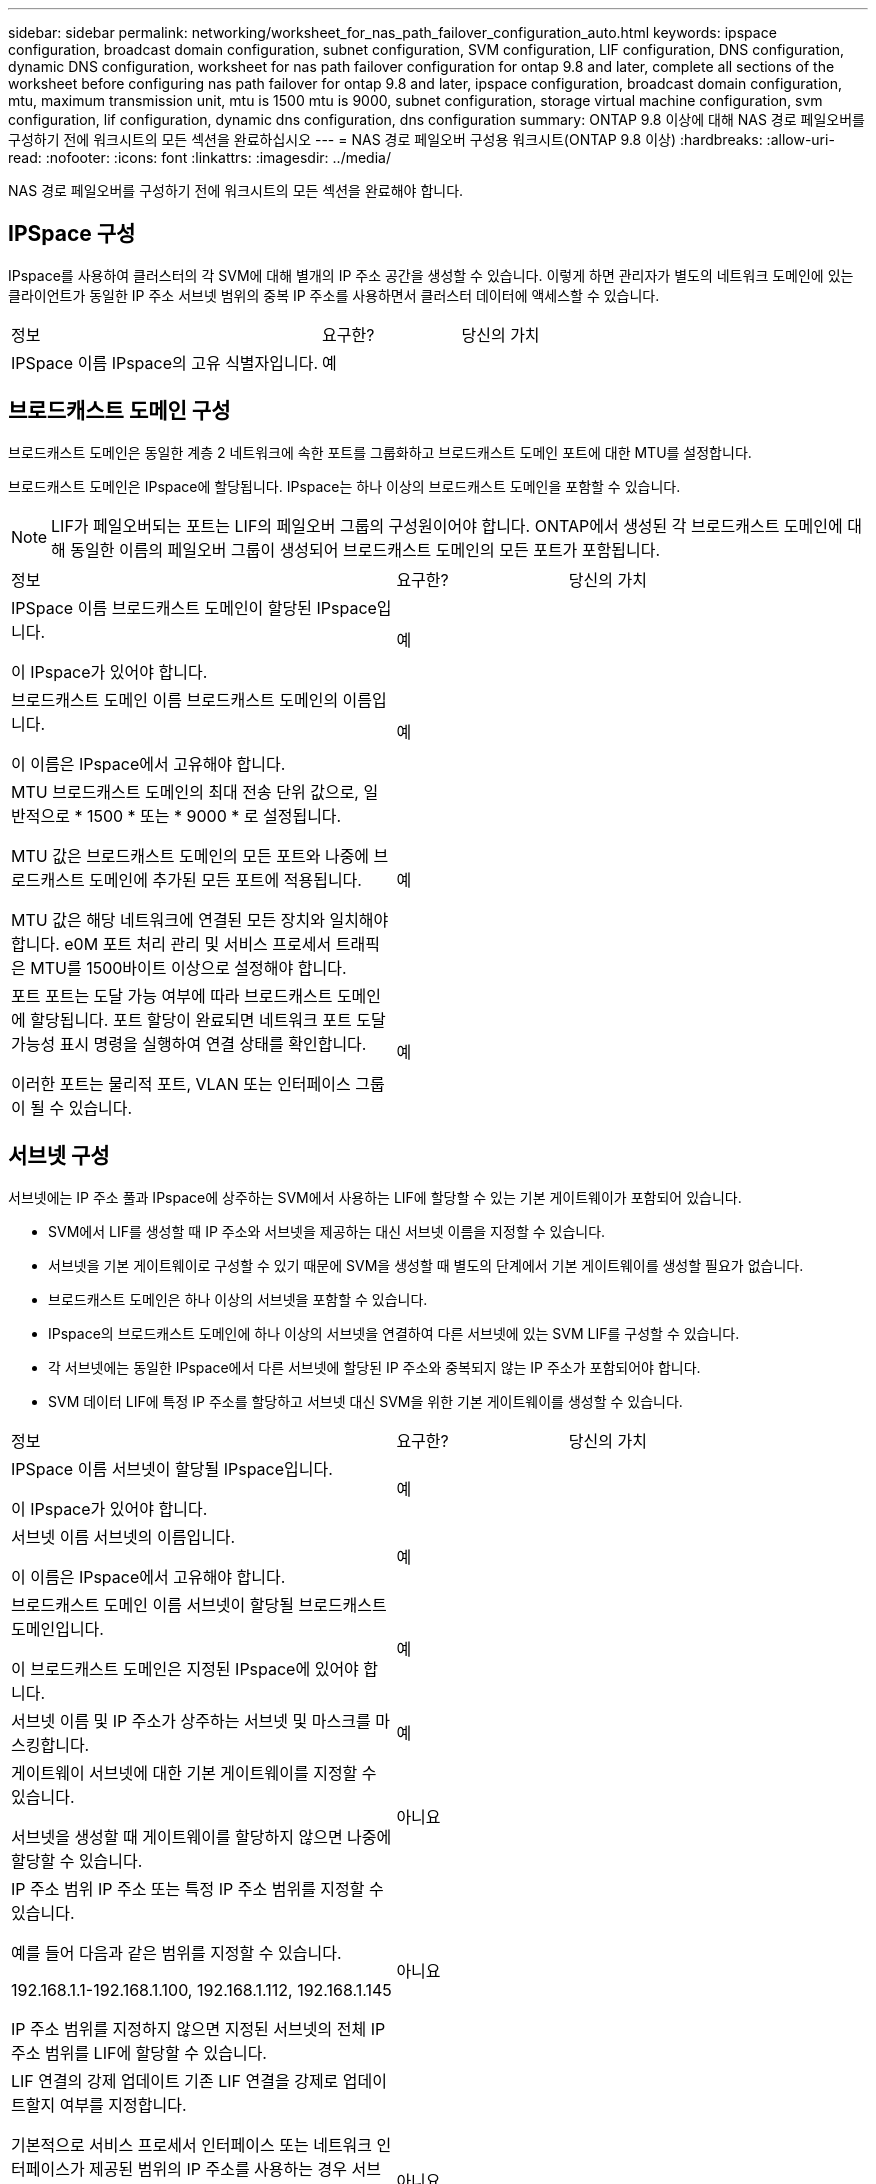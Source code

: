 ---
sidebar: sidebar 
permalink: networking/worksheet_for_nas_path_failover_configuration_auto.html 
keywords: ipspace configuration, broadcast domain configuration, subnet configuration, SVM configuration, LIF configuration, DNS configuration, dynamic DNS configuration, worksheet for nas path failover configuration for ontap 9.8 and later, complete all sections of the worksheet before configuring nas path failover for ontap 9.8 and later, ipspace configuration, broadcast domain configuration, mtu, maximum transmission unit, mtu is 1500 mtu is 9000, subnet configuration, storage virtual machine configuration, svm configuration, lif configuration, dynamic dns configuration, dns configuration 
summary: ONTAP 9.8 이상에 대해 NAS 경로 페일오버를 구성하기 전에 워크시트의 모든 섹션을 완료하십시오 
---
= NAS 경로 페일오버 구성용 워크시트(ONTAP 9.8 이상)
:hardbreaks:
:allow-uri-read: 
:nofooter: 
:icons: font
:linkattrs: 
:imagesdir: ../media/


[role="lead"]
NAS 경로 페일오버를 구성하기 전에 워크시트의 모든 섹션을 완료해야 합니다.



== IPSpace 구성

IPspace를 사용하여 클러스터의 각 SVM에 대해 별개의 IP 주소 공간을 생성할 수 있습니다. 이렇게 하면 관리자가 별도의 네트워크 도메인에 있는 클라이언트가 동일한 IP 주소 서브넷 범위의 중복 IP 주소를 사용하면서 클러스터 데이터에 액세스할 수 있습니다.

[cols="45,20,35"]
|===


| 정보 | 요구한? | 당신의 가치 


| IPSpace 이름 IPspace의 고유 식별자입니다. | 예 |  
|===


== 브로드캐스트 도메인 구성

브로드캐스트 도메인은 동일한 계층 2 네트워크에 속한 포트를 그룹화하고 브로드캐스트 도메인 포트에 대한 MTU를 설정합니다.

브로드캐스트 도메인은 IPspace에 할당됩니다. IPspace는 하나 이상의 브로드캐스트 도메인을 포함할 수 있습니다.


NOTE: LIF가 페일오버되는 포트는 LIF의 페일오버 그룹의 구성원이어야 합니다. ONTAP에서 생성된 각 브로드캐스트 도메인에 대해 동일한 이름의 페일오버 그룹이 생성되어 브로드캐스트 도메인의 모든 포트가 포함됩니다.

[cols="45,20,35"]
|===


| 정보 | 요구한? | 당신의 가치 


 a| 
IPSpace 이름 브로드캐스트 도메인이 할당된 IPspace입니다.

이 IPspace가 있어야 합니다.
 a| 
예
 a| 



 a| 
브로드캐스트 도메인 이름 브로드캐스트 도메인의 이름입니다.

이 이름은 IPspace에서 고유해야 합니다.
 a| 
예
 a| 



 a| 
MTU 브로드캐스트 도메인의 최대 전송 단위 값으로, 일반적으로 * 1500 * 또는 * 9000 * 로 설정됩니다.

MTU 값은 브로드캐스트 도메인의 모든 포트와 나중에 브로드캐스트 도메인에 추가된 모든 포트에 적용됩니다.

MTU 값은 해당 네트워크에 연결된 모든 장치와 일치해야 합니다. e0M 포트 처리 관리 및 서비스 프로세서 트래픽은 MTU를 1500바이트 이상으로 설정해야 합니다.
 a| 
예
 a| 



 a| 
포트 포트는 도달 가능 여부에 따라 브로드캐스트 도메인에 할당됩니다. 포트 할당이 완료되면 네트워크 포트 도달 가능성 표시 명령을 실행하여 연결 상태를 확인합니다.

이러한 포트는 물리적 포트, VLAN 또는 인터페이스 그룹이 될 수 있습니다.
 a| 
예
 a| 

|===


== 서브넷 구성

서브넷에는 IP 주소 풀과 IPspace에 상주하는 SVM에서 사용하는 LIF에 할당할 수 있는 기본 게이트웨이가 포함되어 있습니다.

* SVM에서 LIF를 생성할 때 IP 주소와 서브넷을 제공하는 대신 서브넷 이름을 지정할 수 있습니다.
* 서브넷을 기본 게이트웨이로 구성할 수 있기 때문에 SVM을 생성할 때 별도의 단계에서 기본 게이트웨이를 생성할 필요가 없습니다.
* 브로드캐스트 도메인은 하나 이상의 서브넷을 포함할 수 있습니다.
* IPspace의 브로드캐스트 도메인에 하나 이상의 서브넷을 연결하여 다른 서브넷에 있는 SVM LIF를 구성할 수 있습니다.
* 각 서브넷에는 동일한 IPspace에서 다른 서브넷에 할당된 IP 주소와 중복되지 않는 IP 주소가 포함되어야 합니다.
* SVM 데이터 LIF에 특정 IP 주소를 할당하고 서브넷 대신 SVM을 위한 기본 게이트웨이를 생성할 수 있습니다.


[cols="45,20,35"]
|===


| 정보 | 요구한? | 당신의 가치 


 a| 
IPSpace 이름 서브넷이 할당될 IPspace입니다.

이 IPspace가 있어야 합니다.
 a| 
예
 a| 



 a| 
서브넷 이름 서브넷의 이름입니다.

이 이름은 IPspace에서 고유해야 합니다.
 a| 
예
 a| 



 a| 
브로드캐스트 도메인 이름 서브넷이 할당될 브로드캐스트 도메인입니다.

이 브로드캐스트 도메인은 지정된 IPspace에 있어야 합니다.
 a| 
예
 a| 



 a| 
서브넷 이름 및 IP 주소가 상주하는 서브넷 및 마스크를 마스킹합니다.
 a| 
예
 a| 



 a| 
게이트웨이 서브넷에 대한 기본 게이트웨이를 지정할 수 있습니다.

서브넷을 생성할 때 게이트웨이를 할당하지 않으면 나중에 할당할 수 있습니다.
 a| 
아니요
 a| 



 a| 
IP 주소 범위 IP 주소 또는 특정 IP 주소 범위를 지정할 수 있습니다.

예를 들어 다음과 같은 범위를 지정할 수 있습니다.

192.168.1.1-192.168.1.100, 192.168.1.112, 192.168.1.145

IP 주소 범위를 지정하지 않으면 지정된 서브넷의 전체 IP 주소 범위를 LIF에 할당할 수 있습니다.
 a| 
아니요
 a| 



 a| 
LIF 연결의 강제 업데이트 기존 LIF 연결을 강제로 업데이트할지 여부를 지정합니다.

기본적으로 서비스 프로세서 인터페이스 또는 네트워크 인터페이스가 제공된 범위의 IP 주소를 사용하는 경우 서브넷 생성이 실패합니다.

이 매개 변수를 사용하면 수동으로 주소를 지정한 모든 인터페이스를 서브넷에 연결하고 명령이 성공할 수 있습니다.
 a| 
아니요
 a| 

|===


== SVM 구성

SVM을 사용하여 클라이언트 및 호스트에 데이터를 제공할 수 있습니다.

귀사가 기록하는 값은 기본 데이터 SVM을 생성하는 것입니다. MetroCluster 소스 SVM을 생성하는 경우 를 참조하십시오 link:https://docs.netapp.com/us-en/ontap-metrocluster/install-fc/concept_considerations_differences.html["패브릭 연결 MetroCluster 설치 및 구성 가이드"^] 또는 을 누릅니다 link:https://docs.netapp.com/us-en/ontap-metrocluster/install-stretch/concept_choosing_the_correct_installation_procedure_for_your_configuration_mcc_install.html["스트레치 MetroCluster 설치 및 구성 가이드"^].

[cols="45,20,35"]
|===


| 정보 | 요구한? | 당신의 가치 


| SVM은 SVM의 FQDN(정규화된 도메인 이름)을 지정합니다. 이 이름은 클러스터 리그 전체에서 고유해야 합니다. | 예 |  


| 루트 볼륨 이름 SVM 루트 볼륨의 이름입니다. | 예 |  


| 애그리게이트 이름 SVM 루트 볼륨을 포함하는 애그리게이트의 이름입니다. 이 집계가 있어야 합니다. | 예 |  


| 보안 스타일 SVM 루트 볼륨의 보안 스타일입니다. 가능한 값은 * NTFS *, * UNIX * 및 * MIXED * 입니다. | 예 |  


| IPspace 이름 SVM이 할당된 IPspace입니다. 이 IPspace가 있어야 합니다. | 아니요 |  


| SVM 언어 SVM 및 해당 볼륨에 사용할 기본 언어를 설정합니다. 기본 언어를 지정하지 않으면 기본 SVM 언어가 * c UTF-8 * 로 설정됩니다. SVM 언어 설정에 따라 SVM의 모든 NAS 볼륨에 대한 파일 이름과 데이터를 표시하는 데 사용되는 문자 세트가 결정됩니다. SVM이 생성된 후 언어를 수정할 수 있습니다. | 아니요 |  
|===


== LIF 구성

SVM은 하나 이상의 네트워크 논리 인터페이스(LIF)를 통해 클라이언트와 호스트에 데이터를 제공합니다.

[cols="45,20,35"]
|===


| 정보 | 요구한? | 당신의 가치 


| SVM은 LIF의 SVM 이름 입니다. | 예 |  


| LIF 이름 LIF의 이름입니다. 노드당 여러 개의 데이터 LIF를 할당할 수 있으며, 노드에 사용 가능한 데이터 포트가 있는 경우 클러스터의 모든 노드에 LIF를 할당할 수 있습니다. 이중화를 제공하려면 각 데이터 서브넷에 대해 최소 2개의 데이터 LIF를 생성해야 하며, 특정 서브넷에 할당된 LIF에는 서로 다른 노드의 홈 포트가 할당되어야 합니다. * 중요: * SMB를 통해 Hyper-V 또는 SQL Server를 호스팅하도록 SMB 서버를 구성하는 경우, SVM은 클러스터의 모든 노드에 하나 이상의 데이터 LIF가 있어야 합니다. | 예 |  


| LIF에 대한 서비스 정책 서비스 정책입니다. 서비스 정책은 LIF를 사용할 수 있는 네트워크 서비스를 정의합니다. 기본 제공 서비스 및 서비스 정책을 사용하여 데이터 및 시스템 SVM에서 데이터 및 관리 트래픽을 관리할 수 있습니다. | 예 |  


| 허용된 프로토콜 IP 기반 LIF에는 허용되는 프로토콜이 필요하지 않습니다. 대신 서비스 정책 행을 사용하십시오. FiberChannel 포트의 SAN LIF에 대해 허용되는 프로토콜을 지정합니다. 이러한 LIF를 사용할 수 있는 프로토콜입니다. LIF가 생성된 후에는 LIF를 사용하는 프로토콜을 수정할 수 없습니다. LIF를 구성할 때 모든 프로토콜을 지정해야 합니다. | 아니요 |  


| 홈 노드 LIF가 홈 포트로 되돌아갈 때 LIF가 반환되는 노드입니다. 각 데이터 LIF에 대한 홈 노드를 기록해야 합니다. | 예 |  


| 홈 포트 또는 브로드캐스트 도메인이 다음 중 하나를 선택했습니다. * 포트 *: LIF가 홈 포트로 되돌아갈 때 논리 인터페이스가 반환되는 포트를 지정합니다. IPspace의 서브넷에서 첫 번째 LIF에서만 수행되었지만, 그렇지 않으면 필요하지 않습니다. * 브로드캐스트 도메인 *: 브로드캐스트 도메인을 지정하면 LIF가 홈 포트로 되돌아갈 때 논리 인터페이스가 반환될 적절한 포트가 선택됩니다. | 예 |  


| 서브넷 이름 SVM에 할당할 서브넷입니다. 애플리케이션 서버에 지속적으로 사용 가능한 SMB 연결을 생성하는 데 사용되는 모든 데이터 LIF는 동일한 서브넷에 있어야 합니다. | 예(서브넷을 사용하는 경우) |  
|===


== DNS 구성

NFS 또는 SMB 서버를 생성하기 전에 SVM에서 DNS를 구성해야 합니다.

[cols="45,20,35"]
|===


| 정보 | 요구한? | 당신의 가치 


| SVM 이름 NFS 또는 SMB 서버를 생성하려는 SVM의 이름입니다. | 예 |  


| DNS 도메인 이름 호스트-IP 이름 확인을 수행할 때 호스트 이름에 추가할 도메인 이름 목록입니다. 먼저 로컬 도메인을 나열한 다음 DNS 쿼리를 가장 자주 만드는 도메인 이름을 나열합니다. | 예 |  


| DNS 서버의 IP 주소 NFS 또는 SMB 서버의 이름 확인을 제공할 DNS 서버의 IP 주소 목록입니다. 나열된 DNS 서버에는 SMB 서버가 연결할 도메인의 Active Directory LDAP 서버 및 도메인 컨트롤러를 찾는 데 필요한 서비스 위치 레코드(SRV)가 포함되어 있어야 합니다. SRV 레코드는 서비스 이름을 해당 서비스를 제공하는 서버의 DNS 컴퓨터 이름에 매핑하는 데 사용됩니다. ONTAP가 로컬 DNS 쿼리를 통해 서비스 위치 레코드를 가져올 수 없는 경우 SMB 서버 생성이 실패합니다. ONTAP가 Active Directory SRV 레코드를 찾을 수 있도록 하는 가장 간단한 방법은 SVM DNS 서버로 Active Directory 통합 DNS 서버를 구성하는 것입니다. DNS 관리자가 Active Directory 도메인 컨트롤러에 대한 정보가 포함된 DNS 영역에 SRV 레코드를 수동으로 추가한 경우 Active Directory 통합 DNS 서버가 아닌 서버를 사용할 수 있습니다. Active Directory 통합 SRV 레코드에 대한 자세한 내용은 항목을 참조하십시오 link:http://technet.microsoft.com/library/cc759550(WS.10).aspx["Microsoft TechNet의 Active Directory에 대한 DNS 지원 방법"^]. | 예 |  
|===


== 동적 DNS 구성

동적 DNS를 사용하여 Active Directory 통합 DNS 서버에 DNS 항목을 자동으로 추가하려면 SVM에서 DDNS(동적 DNS)를 구성해야 합니다.

SVM의 모든 데이터 LIF에 대해 DNS 레코드가 생성됩니다. SVM에 여러 데이터 LIF를 생성하여 할당된 데이터 IP 주소에 클라이언트 연결을 로드 밸런싱할 수 있습니다. DNS 로드는 호스트 이름을 사용하여 생성된 연결을 라운드 로빈 방식으로 할당된 IP 주소로 조정합니다.

[cols="45,20,35"]
|===


| 정보 | 요구한? | 당신의 가치 


| SVM은 NFS 또는 SMB 서버를 생성할 SVM의 이름을 지정합니다. | 예 |  


| DDNS 사용 여부 DDNS 사용 여부를 지정합니다. SVM에 구성된 DNS 서버가 DDNS를 지원해야 합니다. 기본적으로 DDNS는 비활성화되어 있습니다. | 예 |  


| 보안 DDNS 보안 DDNS 사용 여부는 Active Directory 통합 DNS에서만 지원됩니다. Active Directory 통합 DNS에서 보안 DDNS 업데이트만 허용하는 경우 이 매개 변수의 값은 참이어야 합니다. 기본적으로 보안 DDNS는 비활성화되어 있습니다. SVM을 위해 SMB 서버 또는 Active Directory 계정을 생성한 후에만 보안 DDNS를 활성화할 수 있습니다. | 아니요 |  


| DNS 도메인의 FQDN DNS 도메인의 FQDN입니다. SVM에서 DNS 이름 서비스로 구성된 동일한 도메인 이름을 사용해야 합니다. | 아니요 |  
|===